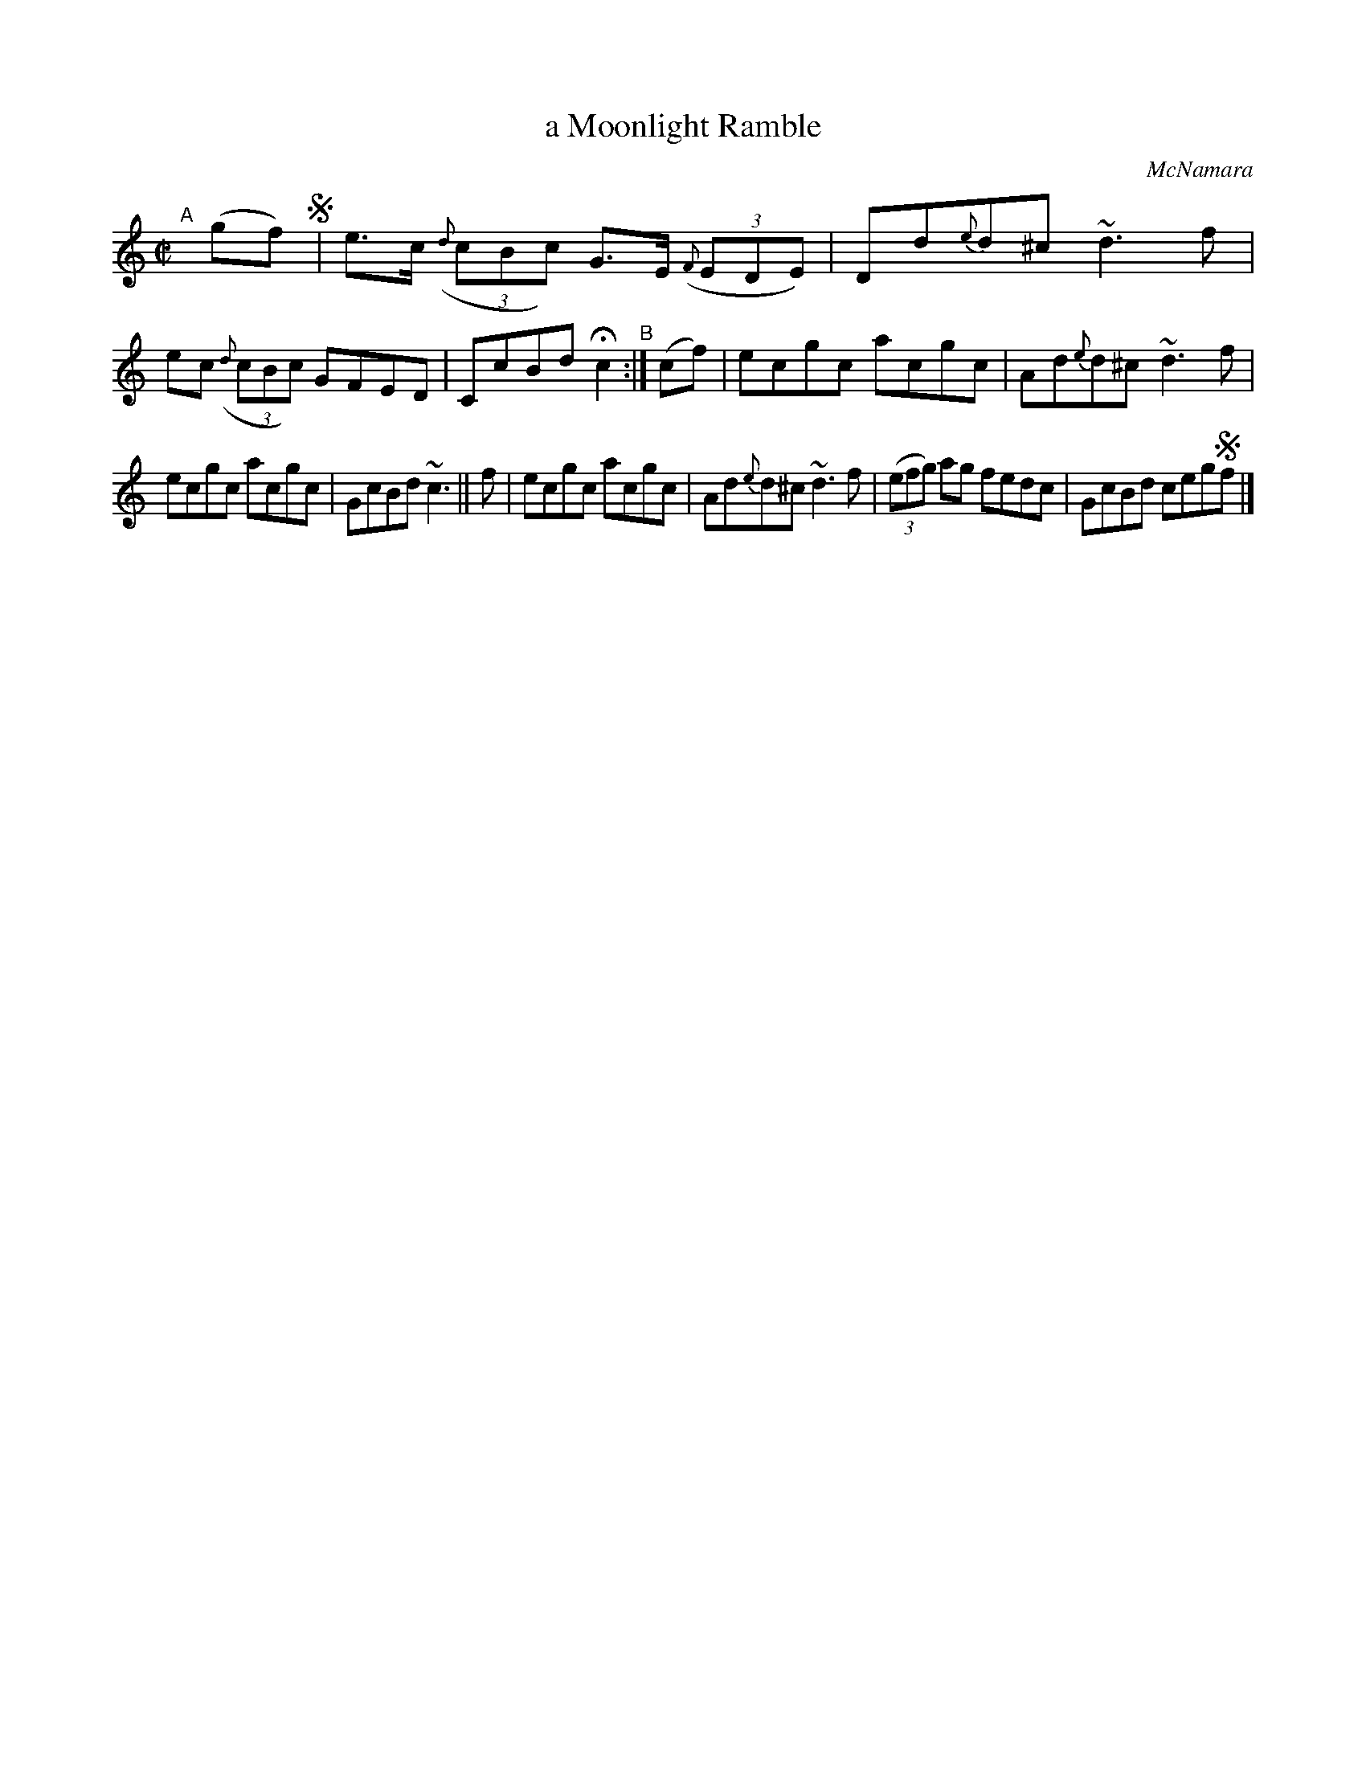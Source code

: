 X: 1463
T: a Moonlight Ramble
R: hornpipe
%S: s:2 b:12(6+6)
B: O'Neill's 1850 #1463
O: McNamara
Z: Bob Safranek, rjs@gsp.org
M: C|
L: 1/8
K: C
%%slurgraces 1
%%graceslurs 1
"^A"[|] (gf) !segno!|\
e>c ((3{d}cBc) G>E ((3{F}EDE) | Dd{e}d^c ~d3f |\
ec ((3{d}cBc) GFED | CcBd Hc2 "^B":| (cf) |\
ecgc acgc | Ad{e}d^c ~d3f |
ecgc acgc | GcBd ~c3 || f |\
ecgc acgc | Ad{e}d^c ~d3f |\
((3efg) ag fedc | GcBd ceg!segno!f |]
